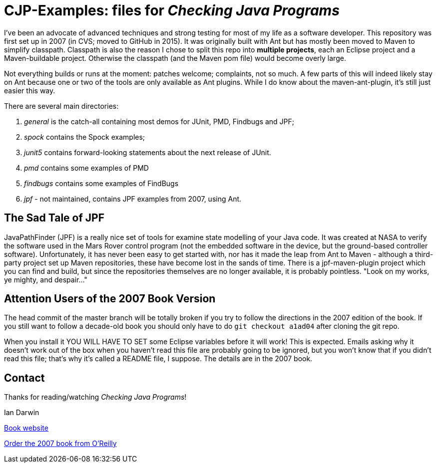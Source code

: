 = CJP-Examples: files for _Checking Java Programs_

I've been an advocate of advanced techniques and strong testing for most of my life as a software developer.
This repository was first set up in 2007 (in CVS; moved to GitHub in 2015).
It was originally built with Ant but has mostly been moved to Maven to simplify classpath.
Classpath is also the reason I chose to split this repo into
*multiple projects*, each an Eclipse project and a Maven-buildable project.
Otherwise the classpath (and the Maven pom file) would become overly large.

Not everything builds or runs at the moment: patches welcome; complaints, not so much.
A few parts of this will indeed likely stay on Ant because
one or two of the tools are only available as Ant plugins.
While I do know about the maven-ant-plugin, it's still just easier this way.

There are several main directories:

. _general_ is the catch-all containing most demos for JUnit, PMD, Findbugs and JPF;
. _spock_ contains the Spock examples;
. _junit5_ contains forward-looking statements about the next release of JUnit.
. _pmd_ contains some examples of PMD
. _findbugs_ contains some examples of FindBugs
. _jpf_ - not maintained, contains JPF examples from 2007, using Ant.

== The Sad Tale of JPF

JavaPathFinder (JPF) is a really nice set of tools for examine state modelling of your Java code.
It was created at NASA to verify the software used in the Mars Rover control program 
(not the embedded software in the device, but the ground-based controller software).
Unfortunately, it has never been easy to get started with, nor has it made the leap from
Ant to Maven - although a third-party project set up Maven repositories, these have become
lost in the sands of time. There is a jpf-maven-plugin project which you can find and build,
but since the repositories themselves are no longer available, it is probably pointless.
"Look on my works, ye mighty, and despair..."

== Attention Users of the 2007 Book Version

The head commit of the master branch  will be totally broken if you try to follow
the directions in the 2007 edition of the book. If you still want to follow a
decade-old book you should only have to do `git checkout a1ad04` after cloning the git repo.

When you install it YOU WILL HAVE TO SET some Eclipse variables
before it will work! This is expected. Emails asking why it doesn't
work out of the box when you haven't read this file are probably going
to be ignored, but you won't know that if you didn't read
this file; that's why it's called a README file, I suppose.
The details are in the 2007 book.

== Contact

Thanks for reading/watching _Checking Java Programs_!

Ian Darwin

http://cjp.darwinsys.com/[Book website]

http://shop.oreilly.com/product/9780596510237.do[Order the 2007 book from O'Reilly]
